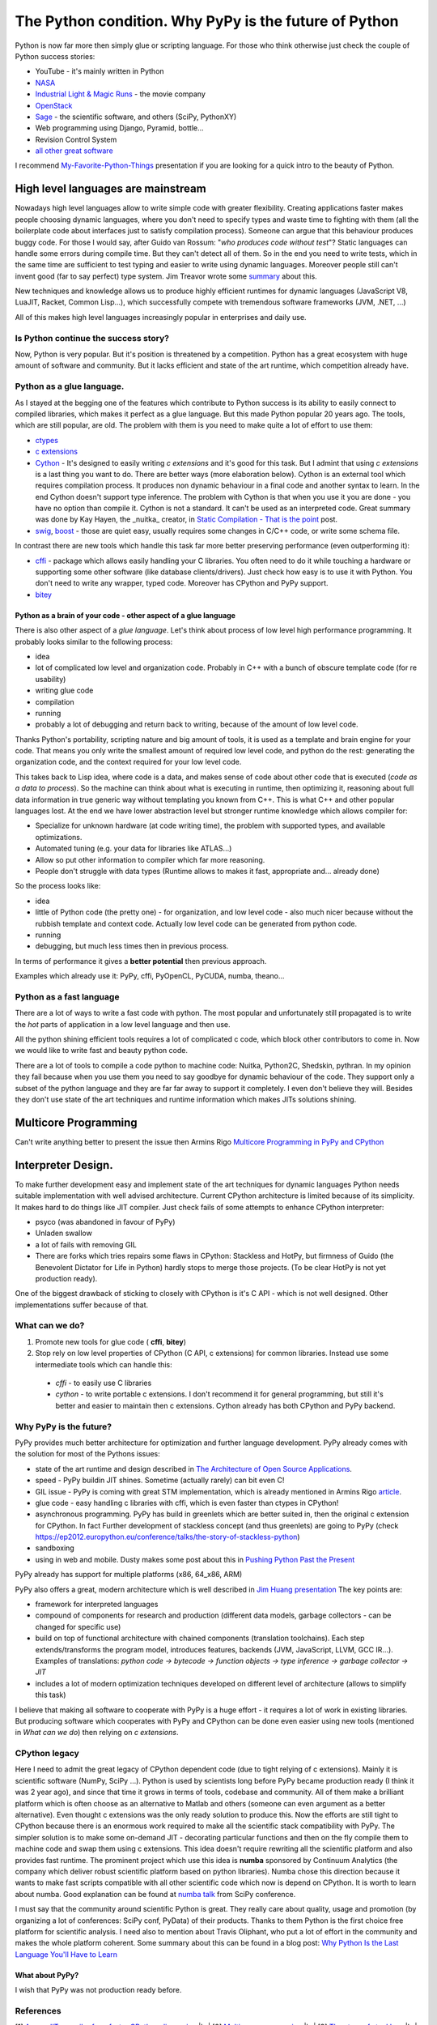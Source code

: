 The Python condition. Why PyPy is the future of Python
======================================================

.. author:: default
.. categories:: IT
.. tags:: Python, PyPy
.. comments::

.. |br| raw:: html

    <br />


Python is now far more then simply glue or scripting language. For those who think otherwise just check the couple of Python success stories:

* YouTube - it's mainly written in Python
* `NASA <http://python.org/about/success/usa/>`_
* `Industrial Light & Magic Runs <http://python.org/about/success/ilm/>`_ - the movie company
* `OpenStack <https://en.wikipedia.org/wiki/OpenStack>`_
* `Sage <http://www.sagemath.org/>`_ - the scientific software, and others (SciPy, PythonXY)
* Web programming using Django, Pyramid, bottle...
* Revision Control System
* `all other great software <http://en.wikipedia.org/wiki/List_of_Python_software#Applications>`_

I recommend `My-Favorite-Python-Things <http://www.infoq.com/presentations/A-Few-of-My-Favorite-Python-Things>`_ presentation if you are looking for a quick intro to the beauty of Python.

High level languages are mainstream
###################################

Nowadays high level languages allow to write simple code with greater flexibility.
Creating applications faster makes people choosing dynamic languages, where you don't need to specify types and waste time to fighting with them (all the boilerplate code about interfaces just to satisfy compilation process).
Someone can argue that this behaviour produces buggy code. For those I would say, after Guido van Rossum: "*who produces code without test*"? Static languages can handle some errors during compile time. But they can't detect all of them. So in the end you need to write tests, which in the same time are sufficient to test typing and easier to write using dynamic languages.
Moreover people still can't invent good (far to say perfect) type system. Jim Treavor wrote some `summary <http://trevorjim.com/dynamic-languages/>`_ about this.

New techniques and knowledge allows us to produce highly efficient runtimes for dynamic languages (JavaScript V8, LuaJIT, Racket, Common Lisp...), which successfully compete with tremendous software frameworks (JVM, .NET, ...)

All of this makes high level languages increasingly popular in enterprises and daily use.

Is Python continue the success story?
*************************************

Now, Python is very popular. But it's position is threatened by a competition.
Python has a great ecosystem with huge amount of software and community.
But it lacks efficient and state of the art runtime, which competition already have.


Python as a glue language.
**************************

As I stayed at the begging one of the features which contribute to Python success is its ability to easily connect to compiled libraries, which makes it perfect as a glue language. But this made Python popular 20 years ago. The tools, which are still popular, are old. The problem with them is you need to make quite a lot of effort to use them:

* `ctypes <http://docs.python.org/3.3/library/ctypes.html>`_
* `c extensions <http://docs.python.org/3.3/extending/>`_
* `Cython <http://cython.org/>`_ - It's designed to easily writing *c extensions* and it's good for this task. But I admint that using *c extensions* is a last thing you want to do. There are better ways (more elaboration below). Cython is an external tool which requires compilation process. It produces non dynamic behaviour in a final code and another syntax to learn. In the end Cython doesn't support type inference. The problem with Cython is that when you use it you are done - you have no option than compile it. Cython is not a standard. It can't be used as an interpreted code. Great summary was done by Kay Hayen, the _nuitka_ creator, in `Static Compilation - That is the point <http://nuitka.net/posts/static-compilation-that-is-the-point.html>`_ post.
* `swig <http://www.swig.org/tutorial.html>`_, `boost <http://www.boost.org/doc/libs/1_52_0/libs/python/doc/tutorial/doc/html/index.html>`_  - those are quiet easy, usually requires some changes in C/C++ code, or write some schema file.

In contrast there are new tools which handle this task far more better preserving performance (even outperforming it):

* `cffi <http://cffi.readthedocs.org/en/latest/>`_ - package which allows easily handling your C libraries. You often need to do it while touching a hardware or supporting some other software (like database clients/drivers). Just check how easy is to use it with Python. You don't need to write any wrapper, typed code. Moreover has CPython and PyPy support.
* `bitey <https://github.com/dabeaz/bitey/>`_


Python as a brain of your code - other aspect of a glue language
----------------------------------------------------------------

There is also other aspect of a *glue language*. Let's think about process of low level high performance programming. It probably looks similar to the following process:

* idea
* lot of complicated low level and organization code. Probably in C++ with a bunch of obscure template code (for re usability)
* writing glue code
* compilation
* running
* probably a lot of debugging and return back to writing, because of the amount of low level code.

Thanks Python's portability, scripting nature and big amount of tools, it is used as a template and brain engine for your code.
That means you only write the smallest amount of required low level code, and python do the rest: generating the organization code, and the context required for your low level code.

This takes back to Lisp idea, where code is a data, and makes sense of code about other code that is executed (*code as a data to process*). So the machine can think about what is executing in runtime, then optimizing it, reasoning about full data information in true generic way without templating you known from C++. This is what C++ and other popular languages lost.
At the end we have lower abstraction level but stronger runtime knowledge which allows compiler for:

* Specialize for unknown hardware (at code writing time), the problem with supported types, and available optimizations.
* Automated tuning (e.g. your data for libraries like ATLAS...)
* Allow so put other information to compiler which far more reasoning.
* People don't struggle with data types (Runtime allows to makes it fast, appropriate and... already done)

So the process looks like:

* idea
* little of Python code (the pretty one) - for organization, and low level code - also much nicer because without the rubbish template and context code. Actually low level code can be generated from python code.
* running
* debugging, but much less times then in previous process.

In terms of performance it gives a **better potential** then previous approach.

Examples which already use it: PyPy, cffi, PyOpenCL, PyCUDA, numba, theano...


Python as a fast language
**************************

There are a lot of ways to write a fast code with python.
The most popular and unfortunately still propagated is to write the *hot* parts of application in a low level language and then use.

All the python shining efficient tools requires a lot of complicated c code, which block other contributors to come in.
Now we would like to write fast and beauty python code.

There are a lot of tools to compile a code python to machine code: Nuitka, Python2C, Shedskin, pythran. In my opinion they fail because when you use them you need to say goodbye for dynamic behaviour of the code. They support only a subset of the python language and they are far far away to support it completely. I even don't believe they will. Besides they don't use state of the art techniques and runtime information which makes JITs solutions shining.


Multicore Programming
#####################

Can't write anything better to present the issue then Armins Rigo `Multicore Programming in PyPy and CPython <http://morepypy.blogspot.com/2012/08/multicore-programming-in-pypy-and.html>`_


Interpreter Design.
###################

To make further development easy and implement state of the art techniques for dynamic languages Python needs suitable implementation with well advised architecture. Current CPython architecture is limited because of its simplicity. It makes hard to do things like  JIT compiler. Just check fails of some attempts to enhance CPython interpreter:

* psyco (was abandoned in favour of PyPy)
* Unladen swallow
* a lot of fails with removing GIL
* There are forks which tries repairs some flaws in CPython: Stackless and HotPy, but firmness of Guido (the Benevolent Dictator for Life in Python) hardly stops to merge those projects. (To be clear HotPy is not yet production ready).

One of the biggest drawback of sticking to closely with CPython is it's C API - which is not well designed. Other implementations suffer because of that.

What can we do?
***************

#. Promote new tools for glue code ( **cffi**, **bitey**)
#. Stop rely on low level properties of CPython (C API, c extensions) for common libraries. Instead use some intermediate tools which can handle this:

  * *cffi*   - to easily use C libraries
  * *cython* - to write portable c extensions. I don't recommend it for general programming, but still it's better and easier to maintain then c extensions. Cython already has both CPython and PyPy backend.


Why PyPy is the future?
***********************

PyPy provides much better architecture for optimization and further language development. PyPy already comes with the solution for most of the Pythons issues:

* state of the art runtime and design described in `The Architecture of Open Source Applications <http://www.aosabook.org/en/pypy.html>`_.
* speed - PyPy buildin JIT shines. Sometime (actually rarely) can bit even C!
* GIL issue - PyPy is coming with great STM implementation, which is already mentioned in Armins Rigo `article <http://morepypy.blogspot.com/2012/08/multicore-programming-in-pypy-and.html>`_.
* glue code - easy handling c libraries with cffi, which is even faster than ctypes in CPython!
* asynchronous programming. PyPy has build in greenlets which are better suited in, then the original c extension for CPython. In fact Further development of stackless concept (and thus greenlets) are going to PyPy (check https://ep2012.europython.eu/conference/talks/the-story-of-stackless-python)
* sandboxing
* using in web and mobile. Dusty makes some post about this in `Pushing Python Past the Present <http://archlinux.me/dusty/2012/10/04/pushing-python-past-the-present/>`_

PyPy already has support for multiple platforms (x86, 64_x86, ARM)

PyPy also offers a great, modern architecture which is well described in `Jim Huang presentation <http://www.slideshare.net/jserv/pypy-dynamic-language-compilation-framework>`_
The key points are:

* framework for interpreted languages
* compound of components for research and production (different data models, garbage collectors - can be changed for specific use)
* build on top of functional architecture with chained components (translation toolchains). Each step extends/transforms the program model, introduces features, backends (JVM, JavaScript, LLVM, GCC IR...). Examples of translations: *python code -> bytecode -> function objects -> type inference -> garbage collector -> JIT*
* includes a lot of modern optimization techniques developed on different level of architecture (allows to simplify this task)

I believe that making all software to cooperate with PyPy is a huge effort - it requires a lot of work in existing libraries. But producing software which cooperates with PyPy and CPython can be done even easier using new tools (mentioned in *What can we do*)  then relying on *c extensions*.



CPython legacy
**************

Here I need to admit the  great legacy of CPython dependent code (due to tight relying of c extensions). Mainly it is scientific software (NumPy, SciPy ...). Python is used by scientists long before PyPy became production ready (I think it was 2 year ago), and since that time it grows in terms of tools, codebase and community. All of them make a brilliant platform which is often choose as an alternative to Matlab and others (someone can even argument as a better alternative). Even thought c extensions was the only ready solution to produce this. Now the efforts are still tight to CPython because there is an enormous work required to make all the scientific stack compatibility with PyPy. The simpler solution is to make some on-demand JIT - decorating particular functions and then on the fly compile them to machine code and swap them using c extensions. This idea doesn't require rewriting all the scientific platform and also provides fast runtime. The prominent project which use this idea is **numba** sponsored by Continuum Analytics (the company which deliver robust scientific platform based on python libraries). Numba chose this direction because it wants to make fast scripts compatible with all other scientific code which now is depend on CPython. It is worth to learn about numba. Good explanation can be found at `numba talk <http://www.youtube.com/watch?v=WYi1cymszqY>`_ from SciPy conference.

I must say that the community around scientific Python is great. They really care about quality, usage  and promotion (by organizing a lot of conferences: SciPy conf, PyData) of their products. Thanks to them Python is the first choice free platform for scientific analysis. I need also to mention about Travis Oliphant, who put a lot of effort in the community and makes the whole platform coherent. Some summary about this can be found in a blog post: `Why Python Is the Last Language You'll Have to Learn <http://jakevdp.github.com/blog/2012/09/20/why-python-is-the-last/>`_

What about PyPy?
----------------

I wish that PyPy was not production ready before.



References
**********

[1] `A new JIT compiler for a faster CPython discussion <http://www.gossamer-threads.com/lists/python/dev/998582>`_ |br|
[2] `Multicore programming <http://morepypy.blogspot.com/2012/08/multicore-programming-in-pypy-and.html>`_ |br|
[3] `The story of stackless <https://ep2012.europython.eu/conference/talks/the-story-of-stackless-python>`_ |br|
[4] http://technicaldiscovery.blogspot.no/2011/10/thoughts-on-porting-numpy-to-pypy.html |br|
[5] `Static Compilation - That is the point <http://nuitka.net/posts/static-compilation-that-is-the-point.html>`_ - Summary of problems when developing with Cython. |br|
[6] `Why Python Is the Last Language You'll Have to Learn <http://jakevdp.github.com/blog/2012/09/20/why-python-is-the-last/>`_ |br|
[7] `Pushing Python Past the Present <http://archlinux.me/dusty/2012/10/04/pushing-python-past-the-present/>`_ |br|
